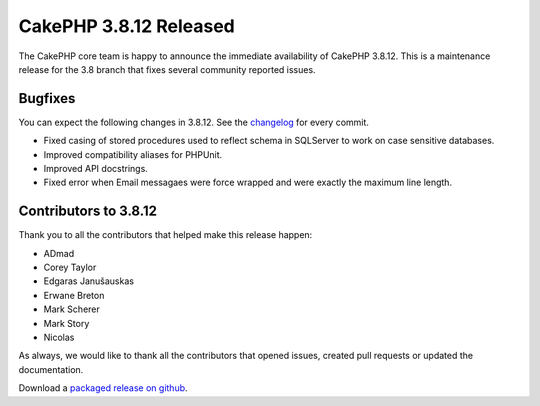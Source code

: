 CakePHP 3.8.12 Released
===============================

The CakePHP core team is happy to announce the immediate availability of CakePHP
3.8.12. This is a maintenance release for the 3.8 branch that fixes several
community reported issues.

Bugfixes
--------

You can expect the following changes in 3.8.12. See the `changelog
<https://github.com/cakephp/cakephp/compare/3.8.11...3.8.12>`_ for every commit.

* Fixed casing of stored procedures used to reflect schema in SQLServer to work
  on case sensitive databases.
* Improved compatibility aliases for PHPUnit.
* Improved API docstrings.
* Fixed error when Email messagaes were force wrapped and were exactly the
  maximum line length.


Contributors to 3.8.12
----------------------

Thank you to all the contributors that helped make this release happen:

* ADmad
* Corey Taylor
* Edgaras Janušauskas
* Erwane Breton
* Mark Scherer
* Mark Story
* Nicolas

As always, we would like to thank all the contributors that opened issues,
created pull requests or updated the documentation.

Download a `packaged release on github
<https://github.com/cakephp/cakephp/releases>`_.

.. author:: markstory
.. categories:: release, news
.. tags:: release, news
